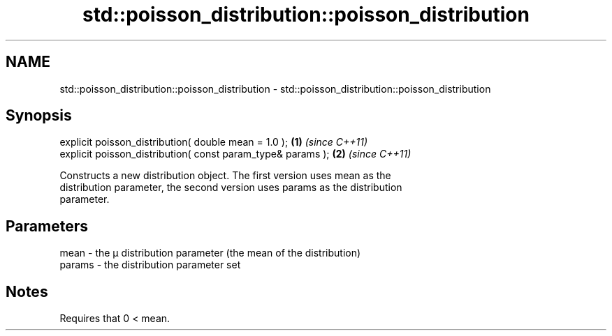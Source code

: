 .TH std::poisson_distribution::poisson_distribution 3 "2018.03.28" "http://cppreference.com" "C++ Standard Libary"
.SH NAME
std::poisson_distribution::poisson_distribution \- std::poisson_distribution::poisson_distribution

.SH Synopsis
   explicit poisson_distribution( double mean = 1.0 );        \fB(1)\fP \fI(since C++11)\fP
   explicit poisson_distribution( const param_type& params ); \fB(2)\fP \fI(since C++11)\fP

   Constructs a new distribution object. The first version uses mean as the
   distribution parameter, the second version uses params as the distribution
   parameter.

.SH Parameters

   mean   - the μ distribution parameter (the mean of the distribution)
   params - the distribution parameter set

.SH Notes

   Requires that 0 < mean.
